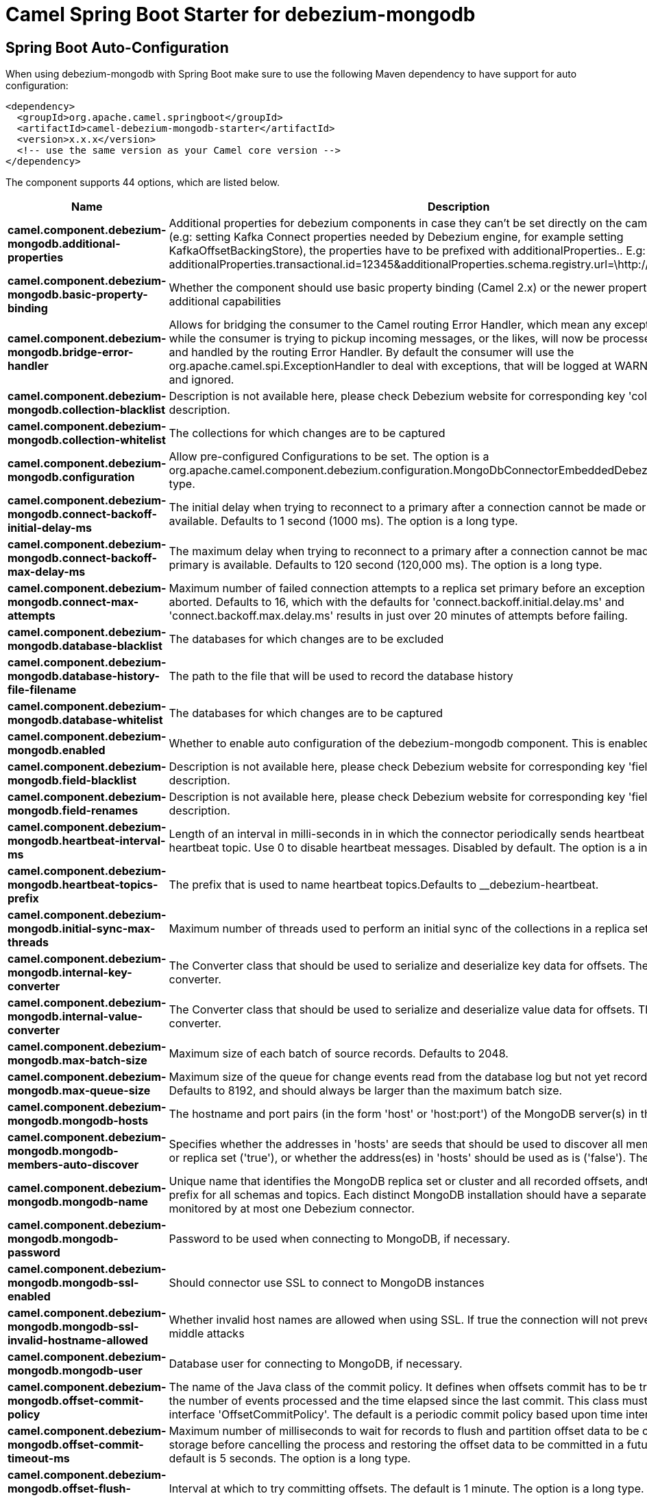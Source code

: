 // spring-boot-auto-configure options: START
:page-partial:
:doctitle: Camel Spring Boot Starter for debezium-mongodb

== Spring Boot Auto-Configuration

When using debezium-mongodb with Spring Boot make sure to use the following Maven dependency to have support for auto configuration:

[source,xml]
----
<dependency>
  <groupId>org.apache.camel.springboot</groupId>
  <artifactId>camel-debezium-mongodb-starter</artifactId>
  <version>x.x.x</version>
  <!-- use the same version as your Camel core version -->
</dependency>
----


The component supports 44 options, which are listed below.



[width="100%",cols="2,5,^1,2",options="header"]
|===
| Name | Description | Default | Type
| *camel.component.debezium-mongodb.additional-properties* | Additional properties for debezium components in case they can't be set directly on the camel configurations (e.g: setting Kafka Connect properties needed by Debezium engine, for example setting KafkaOffsetBackingStore), the properties have to be prefixed with additionalProperties.. E.g: additionalProperties.transactional.id=12345&additionalProperties.schema.registry.url=\http://localhost:8811/avro |  | Map
| *camel.component.debezium-mongodb.basic-property-binding* | Whether the component should use basic property binding (Camel 2.x) or the newer property binding with additional capabilities | false | Boolean
| *camel.component.debezium-mongodb.bridge-error-handler* | Allows for bridging the consumer to the Camel routing Error Handler, which mean any exceptions occurred while the consumer is trying to pickup incoming messages, or the likes, will now be processed as a message and handled by the routing Error Handler. By default the consumer will use the org.apache.camel.spi.ExceptionHandler to deal with exceptions, that will be logged at WARN or ERROR level and ignored. | false | Boolean
| *camel.component.debezium-mongodb.collection-blacklist* | Description is not available here, please check Debezium website for corresponding key 'collection.blacklist' description. |  | String
| *camel.component.debezium-mongodb.collection-whitelist* | The collections for which changes are to be captured |  | String
| *camel.component.debezium-mongodb.configuration* | Allow pre-configured Configurations to be set. The option is a org.apache.camel.component.debezium.configuration.MongoDbConnectorEmbeddedDebeziumConfiguration type. |  | String
| *camel.component.debezium-mongodb.connect-backoff-initial-delay-ms* | The initial delay when trying to reconnect to a primary after a connection cannot be made or when no primary is available. Defaults to 1 second (1000 ms). The option is a long type. | 1s | String
| *camel.component.debezium-mongodb.connect-backoff-max-delay-ms* | The maximum delay when trying to reconnect to a primary after a connection cannot be made or when no primary is available. Defaults to 120 second (120,000 ms). The option is a long type. | 120s | String
| *camel.component.debezium-mongodb.connect-max-attempts* | Maximum number of failed connection attempts to a replica set primary before an exception occurs and task is aborted. Defaults to 16, which with the defaults for 'connect.backoff.initial.delay.ms' and 'connect.backoff.max.delay.ms' results in just over 20 minutes of attempts before failing. | 16 | Integer
| *camel.component.debezium-mongodb.database-blacklist* | The databases for which changes are to be excluded |  | String
| *camel.component.debezium-mongodb.database-history-file-filename* | The path to the file that will be used to record the database history |  | String
| *camel.component.debezium-mongodb.database-whitelist* | The databases for which changes are to be captured |  | String
| *camel.component.debezium-mongodb.enabled* | Whether to enable auto configuration of the debezium-mongodb component. This is enabled by default. |  | Boolean
| *camel.component.debezium-mongodb.field-blacklist* | Description is not available here, please check Debezium website for corresponding key 'field.blacklist' description. |  | String
| *camel.component.debezium-mongodb.field-renames* | Description is not available here, please check Debezium website for corresponding key 'field.renames' description. |  | String
| *camel.component.debezium-mongodb.heartbeat-interval-ms* | Length of an interval in milli-seconds in in which the connector periodically sends heartbeat messages to a heartbeat topic. Use 0 to disable heartbeat messages. Disabled by default. The option is a int type. | 0s | String
| *camel.component.debezium-mongodb.heartbeat-topics-prefix* | The prefix that is used to name heartbeat topics.Defaults to __debezium-heartbeat. | __debezium-heartbeat | String
| *camel.component.debezium-mongodb.initial-sync-max-threads* | Maximum number of threads used to perform an initial sync of the collections in a replica set. Defaults to 1. | 1 | Integer
| *camel.component.debezium-mongodb.internal-key-converter* | The Converter class that should be used to serialize and deserialize key data for offsets. The default is JSON converter. | org.apache.kafka.connect.json.JsonConverter | String
| *camel.component.debezium-mongodb.internal-value-converter* | The Converter class that should be used to serialize and deserialize value data for offsets. The default is JSON converter. | org.apache.kafka.connect.json.JsonConverter | String
| *camel.component.debezium-mongodb.max-batch-size* | Maximum size of each batch of source records. Defaults to 2048. | 2048 | Integer
| *camel.component.debezium-mongodb.max-queue-size* | Maximum size of the queue for change events read from the database log but not yet recorded or forwarded. Defaults to 8192, and should always be larger than the maximum batch size. | 8192 | Integer
| *camel.component.debezium-mongodb.mongodb-hosts* | The hostname and port pairs (in the form 'host' or 'host:port') of the MongoDB server(s) in the replica set. |  | String
| *camel.component.debezium-mongodb.mongodb-members-auto-discover* | Specifies whether the addresses in 'hosts' are seeds that should be used to discover all members of the cluster or replica set ('true'), or whether the address(es) in 'hosts' should be used as is ('false'). The default is 'true'. | true | Boolean
| *camel.component.debezium-mongodb.mongodb-name* | Unique name that identifies the MongoDB replica set or cluster and all recorded offsets, andthat is used as a prefix for all schemas and topics. Each distinct MongoDB installation should have a separate namespace and monitored by at most one Debezium connector. |  | String
| *camel.component.debezium-mongodb.mongodb-password* | Password to be used when connecting to MongoDB, if necessary. |  | String
| *camel.component.debezium-mongodb.mongodb-ssl-enabled* | Should connector use SSL to connect to MongoDB instances | false | Boolean
| *camel.component.debezium-mongodb.mongodb-ssl-invalid-hostname-allowed* | Whether invalid host names are allowed when using SSL. If true the connection will not prevent man-in-the-middle attacks | false | Boolean
| *camel.component.debezium-mongodb.mongodb-user* | Database user for connecting to MongoDB, if necessary. |  | String
| *camel.component.debezium-mongodb.offset-commit-policy* | The name of the Java class of the commit policy. It defines when offsets commit has to be triggered based on the number of events processed and the time elapsed since the last commit. This class must implement the interface 'OffsetCommitPolicy'. The default is a periodic commit policy based upon time intervals. | io.debezium.embedded.spi.OffsetCommitPolicy.PeriodicCommitOffsetPolicy | String
| *camel.component.debezium-mongodb.offset-commit-timeout-ms* | Maximum number of milliseconds to wait for records to flush and partition offset data to be committed to offset storage before cancelling the process and restoring the offset data to be committed in a future attempt. The default is 5 seconds. The option is a long type. | 5s | String
| *camel.component.debezium-mongodb.offset-flush-interval-ms* | Interval at which to try committing offsets. The default is 1 minute. The option is a long type. | 60s | String
| *camel.component.debezium-mongodb.offset-storage* | The name of the Java class that is responsible for persistence of connector offsets. | org.apache.kafka.connect.storage.FileOffsetBackingStore | String
| *camel.component.debezium-mongodb.offset-storage-file-name* | Path to file where offsets are to be stored. Required when offset.storage is set to the FileOffsetBackingStore. |  | String
| *camel.component.debezium-mongodb.offset-storage-partitions* | The number of partitions used when creating the offset storage topic. Required when offset.storage is set to the 'KafkaOffsetBackingStore'. |  | Integer
| *camel.component.debezium-mongodb.offset-storage-replication-factor* | Replication factor used when creating the offset storage topic. Required when offset.storage is set to the KafkaOffsetBackingStore |  | Integer
| *camel.component.debezium-mongodb.offset-storage-topic* | The name of the Kafka topic where offsets are to be stored. Required when offset.storage is set to the KafkaOffsetBackingStore. |  | String
| *camel.component.debezium-mongodb.poll-interval-ms* | Frequency in milliseconds to wait for new change events to appear after receiving no events. Defaults to 500ms. The option is a long type. | 0,5s | String
| *camel.component.debezium-mongodb.skipped-operations* | The comma-separated list of operations to skip during streaming, defined as: 'i' for inserts; 'u' for updates; 'd' for deletes. By default, no operations will be skipped. |  | String
| *camel.component.debezium-mongodb.snapshot-delay-ms* | The number of milliseconds to delay before a snapshot will begin. The option is a long type. | 0s | String
| *camel.component.debezium-mongodb.snapshot-fetch-size* | The maximum number of records that should be loaded into memory while performing a snapshot |  | Integer
| *camel.component.debezium-mongodb.snapshot-mode* | The criteria for running a snapshot upon startup of the connector. Options include: 'initial' (the default) to specify the connector should always perform an initial sync when required; 'never' to specify the connector should never perform an initial sync | initial | String
| *camel.component.debezium-mongodb.source-struct-version* | A version of the format of the publicly visible source part in the message | v2 | String
| *camel.component.debezium-mongodb.tombstones-on-delete* | Whether delete operations should be represented by a delete event and a subsquenttombstone event (true) or only by a delete event (false). Emitting the tombstone event (the default behavior) allows Kafka to completely delete all events pertaining to the given key once the source record got deleted. | false | Boolean
|===
// spring-boot-auto-configure options: END
